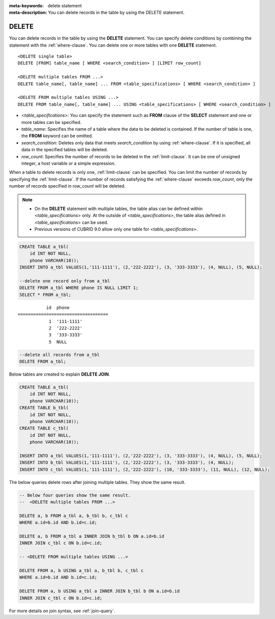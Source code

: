 
:meta-keywords: delete statement
:meta-description: You can delete records in the table by using the DELETE statement.

******
DELETE
******

You can delete records in the table by using the **DELETE** statement. You can specify delete conditions by combining the statement with the :ref:`where-clause`. You can delete one or more tables with one **DELETE** statement.

::
 
    <DELETE single table>
    DELETE [FROM] table_name [ WHERE <search_condition> ] [LIMIT row_count]
     
    <DELETE multiple tables FROM ...>
    DELETE table_name[, table_name] ... FROM <table_specifications> [ WHERE <search_condition> ]
     
    <DELETE FROM multiple tables USING ...>
    DELETE FROM table_name[, table_name] ... USING <table_specifications> [ WHERE <search_condition> ]

*   <*table_specifications*>: You can specify the statement such as **FROM** clause of the **SELECT** statement and one or more tables can be specified.

*   *table_name*: Specifies the name of a table where the data to be deleted is contained. If the number of table is one, the **FROM** keyword can be omitted.

*   *search_condition*: Deletes only data that meets *search_condition* by using :ref:`where-clause`. If it is specified, all data in the specified tables will be deleted.

*   *row_count*: Specifies the number of records to be deleted in the :ref:`limit-clause`. It can be one of unsigned integer, a host variable or a simple expression.

When a table to delete records is only one, :ref:`limit-clause` can be specified. You can limit the number of records by specifying the :ref:`limit-clause`.  If the number of records satisfying the :ref:`where-clause` exceeds *row_count*, only the number of records specified in *row_count* will be deleted.

.. note:: \

    *   On the **DELETE** statement with multiple tables, the table alias can be defined within <*table_specifications*> only. At the outside of <*table_specifications*>, the table alias defined in <*table_specifications*> can be used.

    *   Previous versions of CUBRID 9.0 allow only one table for <*table_specifications*>.

.. code-block:: sql

    CREATE TABLE a_tbl(
        id INT NOT NULL,
        phone VARCHAR(10));
    INSERT INTO a_tbl VALUES(1,'111-1111'), (2,'222-2222'), (3, '333-3333'), (4, NULL), (5, NULL);
     
    --delete one record only from a_tbl
    DELETE FROM a_tbl WHERE phone IS NULL LIMIT 1;
    SELECT * FROM a_tbl;
    
::
    
               id  phone
    ===================================
                1  '111-1111'
                2  '222-2222'
                3  '333-3333'
                5  NULL
     
.. code-block:: sql

    --delete all records from a_tbl
    DELETE FROM a_tbl;

Below tables are created to explain **DELETE JOIN**.

.. code-block:: sql

    CREATE TABLE a_tbl(
        id INT NOT NULL,
        phone VARCHAR(10));
    CREATE TABLE b_tbl(
        id INT NOT NULL,
        phone VARCHAR(10));
    CREATE TABLE c_tbl(
        id INT NOT NULL,
        phone VARCHAR(10));
     
    INSERT INTO a_tbl VALUES(1,'111-1111'), (2,'222-2222'), (3, '333-3333'), (4, NULL), (5, NULL);
    INSERT INTO b_tbl VALUES(1,'111-1111'), (2,'222-2222'), (3, '333-3333'), (4, NULL);
    INSERT INTO c_tbl VALUES(1,'111-1111'), (2,'222-2222'), (10, '333-3333'), (11, NULL), (12, NULL);

The below queries delete rows after joining multiple tables. They show the same result.

.. code-block:: sql

    -- Below four queries show the same result.
    --  <DELETE multiple tables FROM ...>
     
    DELETE a, b FROM a_tbl a, b_tbl b, c_tbl c
    WHERE a.id=b.id AND b.id=c.id;
     
    DELETE a, b FROM a_tbl a INNER JOIN b_tbl b ON a.id=b.id
    INNER JOIN c_tbl c ON b.id=c.id;
     
    -- <DELETE FROM multiple tables USING ...>
     
    DELETE FROM a, b USING a_tbl a, b_tbl b, c_tbl c
    WHERE a.id=b.id AND b.id=c.id;
     
    DELETE FROM a, b USING a_tbl a INNER JOIN b_tbl b ON a.id=b.id
    INNER JOIN c_tbl c ON b.id=c.id;

For more details on join syntax, see :ref:`join-query`.
